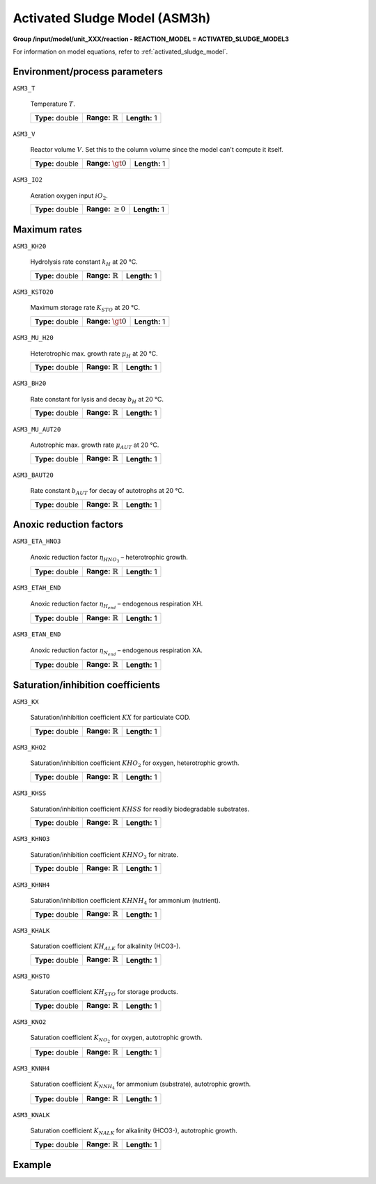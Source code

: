 .. _activated_sludge_model_config:

Activated Sludge Model (ASM3h)
~~~~~~~~~~~~~~~~~~~~~~~~~

**Group /input/model/unit_XXX/reaction - REACTION_MODEL = ACTIVATED_SLUDGE_MODEL3**

For information on model equations, refer to :ref:`activated_sludge_model`.

Environment/process parameters
----

``ASM3_T``

   Temperature :math:`T`.
   
   ================  =============================  ========================================================
   **Type:** double  **Range:** :math:`\mathbb{R}`  **Length:** 1
   ================  =============================  ========================================================

``ASM3_V``

   Reactor volume :math:`V`. Set this to the column volume since the model can't compute it itself.

   ================  =============================  ========================================================
   **Type:** double  **Range:** :math:`\gt 0`       **Length:** 1
   ================  =============================  ========================================================

``ASM3_IO2``

   Aeration oxygen input :math:`iO_2`.
   
   ================  =============================  ========================================================
   **Type:** double  **Range:** :math:`\ge 0`       **Length:** 1
   ================  =============================  ========================================================

Maximum rates
----

``ASM3_KH20``

   Hydrolysis rate constant :math:`k_H` at 20 °C.
   
   ================  =============================  ========================================================
   **Type:** double  **Range:** :math:`\mathbb{R}`  **Length:** 1
   ================  =============================  ========================================================

``ASM3_KSTO20``

   Maximum storage rate :math:`K_{STO}` at 20 °C.

   ================  =============================  ========================================================
   **Type:** double  **Range:** :math:`\gt 0`       **Length:** 1
   ================  =============================  ========================================================

``ASM3_MU_H20``

   Heterotrophic max. growth rate :math:`\mu_{H}` at 20 °C.

   ================  =============================  ========================================================
   **Type:** double  **Range:** :math:`\mathbb{R}`  **Length:** 1
   ================  =============================  ========================================================

``ASM3_BH20``

   Rate constant for lysis and decay :math:`b_H` at 20 °C.

   ================  =============================  ========================================================
   **Type:** double  **Range:** :math:`\mathbb{R}`  **Length:** 1
   ================  =============================  ========================================================

``ASM3_MU_AUT20``

   Autotrophic max. growth rate :math:`\mu_{AUT}` at 20 °C.

   ================  =============================  ========================================================
   **Type:** double  **Range:** :math:`\mathbb{R}`  **Length:** 1
   ================  =============================  ========================================================

``ASM3_BAUT20``

   Rate constant :math:`b_{AUT}` for decay of autotrophs at 20 °C.

   ================  =============================  ========================================================
   **Type:** double  **Range:** :math:`\mathbb{R}`  **Length:** 1
   ================  =============================  ========================================================

Anoxic reduction factors
----

``ASM3_ETA_HNO3``

   Anoxic reduction factor :math:`\eta_{HNO_3}` – heterotrophic growth.

   ================  =============================  ========================================================
   **Type:** double  **Range:** :math:`\mathbb{R}`  **Length:** 1
   ================  =============================  ========================================================

``ASM3_ETAH_END``

   Anoxic reduction factor :math:`\eta_{H_{end}}` – endogenous respiration XH.

   ================  =============================  ========================================================
   **Type:** double  **Range:** :math:`\mathbb{R}`  **Length:** 1
   ================  =============================  ========================================================

``ASM3_ETAN_END``

   Anoxic reduction factor :math:`\eta_{N_{end}}` – endogenous respiration XA.

   ================  =============================  ========================================================
   **Type:** double  **Range:** :math:`\mathbb{R}`  **Length:** 1
   ================  =============================  ========================================================

Saturation/inhibition coefficients
----

``ASM3_KX``

   Saturation/inhibition coefficient :math:`KX` for particulate COD.

   ================  =============================  ========================================================
   **Type:** double  **Range:** :math:`\mathbb{R}`  **Length:** 1
   ================  =============================  ========================================================

``ASM3_KHO2``

   Saturation/inhibition coefficient :math:`KHO_2` for oxygen, heterotrophic growth.

   ================  =============================  ========================================================
   **Type:** double  **Range:** :math:`\mathbb{R}`  **Length:** 1
   ================  =============================  ========================================================

``ASM3_KHSS``

   Saturation/inhibition coefficient :math:`KHSS` for readily biodegradable substrates.

   ================  =============================  ========================================================
   **Type:** double  **Range:** :math:`\mathbb{R}`  **Length:** 1
   ================  =============================  ========================================================

``ASM3_KHNO3``

   Saturation/inhibition coefficient :math:`KHNO_3` for nitrate.

   ================  =============================  ========================================================
   **Type:** double  **Range:** :math:`\mathbb{R}`  **Length:** 1
   ================  =============================  ========================================================

``ASM3_KHNH4``

   Saturation/inhibition coefficient :math:`KHNH_4` for ammonium (nutrient).

   ================  =============================  ========================================================
   **Type:** double  **Range:** :math:`\mathbb{R}`  **Length:** 1
   ================  =============================  ========================================================

``ASM3_KHALK``

   Saturation coefficient :math:`KH_{ALK}` for alkalinity (HCO3-).

   ================  =============================  ========================================================
   **Type:** double  **Range:** :math:`\mathbb{R}`  **Length:** 1
   ================  =============================  ========================================================

``ASM3_KHSTO``

   Saturation coefficient :math:`KH_{STO}` for storage products.

   ================  =============================  ========================================================
   **Type:** double  **Range:** :math:`\mathbb{R}`  **Length:** 1
   ================  =============================  ========================================================

``ASM3_KNO2``

   Saturation coefficient :math:`K_{NO_2}` for oxygen, autotrophic growth.

   ================  =============================  ========================================================
   **Type:** double  **Range:** :math:`\mathbb{R}`  **Length:** 1
   ================  =============================  ========================================================

``ASM3_KNNH4``

   Saturation coefficient :math:`K_{NNH_4}` for ammonium (substrate), autotrophic growth.

   ================  =============================  ========================================================
   **Type:** double  **Range:** :math:`\mathbb{R}`  **Length:** 1
   ================  =============================  ========================================================

``ASM3_KNALK``

   Saturation coefficient :math:`K_{NALK}` for alkalinity (HCO3-), autotrophic growth.

   ================  =============================  ========================================================
   **Type:** double  **Range:** :math:`\mathbb{R}`  **Length:** 1
   ================  =============================  ========================================================

Example
-------

.. python::

	# Example of setting up an ASM3 reaction model in a unit operation with bulk reaction

	# Setup ASM3 reaction for unit 000 with example values
	model.root.input.model.unit_000.reaction_model = 'ACTIVATED_SLUDGE_MODEL3'
	model.root.input.model.unit_000.reaction_bulk.asm3_insi = 0.01
	model.root.input.model.unit_000.reaction_bulk.asm3_inss = 0.03
	model.root.input.model.unit_000.reaction_bulk.asm3_inxi = 0.04
	model.root.input.model.unit_000.reaction_bulk.asm3_inxs = 0.03
	model.root.input.model.unit_000.reaction_bulk.asm3_inbm = 0.07
	model.root.input.model.unit_000.reaction_bulk.asm3_ivss_xi = 0.751879699
	model.root.input.model.unit_000.reaction_bulk.asm3_ivss_xs = 0.555555556
	model.root.input.model.unit_000.reaction_bulk.asm3_ivss_sto = 0.6
	model.root.input.model.unit_000.reaction_bulk.asm3_ivss_bm = 0.704225352 
	model.root.input.model.unit_000.reaction_bulk.asm3_itss_vss_bm = 1.086956522


	model.root.input.model.unit_000.reaction_bulk.asm3_fiss_bm_prod = 1
	model.root.input.model.unit_000.reaction_bulk.asm3_fsi = 0
	model.root.input.model.unit_000.reaction_bulk.asm3_yh_aer = 0.8
	model.root.input.model.unit_000.reaction_bulk.asm3_yh_anox = 0.65

	model.root.input.model.unit_000.reaction_bulk.asm3_ysto_aer = 0.8375
	model.root.input.model.unit_000.reaction_bulk.asm3_ysto_anox = 0.7
	model.root.input.model.unit_000.reaction_bulk.asm3_fxi = 0.2
	model.root.input.model.unit_000.reaction_bulk.asm3_ya = 0.24
	model.root.input.model.unit_000.reaction_bulk.asm3_kh20 = 9
	model.root.input.model.unit_000.reaction_bulk.asm3_kx = 1
	model.root.input.model.unit_000.reaction_bulk.asm3_ksto20 = 12
	model.root.input.model.unit_000.reaction_bulk.asm3_mu_h20 = 3
	model.root.input.model.unit_000.reaction_bulk.asm3_bh20 = 0.33
	model.root.input.model.unit_000.reaction_bulk.asm3_eta_hno3 = 0.5
	model.root.input.model.unit_000.reaction_bulk.asm3_khO2 = 0.2
	model.root.input.model.unit_000.reaction_bulk.asm3_khss = 10
	model.root.input.model.unit_000.reaction_bulk.asm3_khno3 = 0.5
	model.root.input.model.unit_000.reaction_bulk.asm3_khnh4 = 0.01
	model.root.input.model.unit_000.reaction_bulk.asm3_khalk = 0.1
	model.root.input.model.unit_000.reaction_bulk.asm3_khsto = 0.1
	model.root.input.model.unit_000.reaction_bulk.asm3_mu_aut20 = 1.12
	model.root.input.model.unit_000.reaction_bulk.asm3_baut20 = 0.18
	model.root.input.model.unit_000.reaction_bulk.asm3_etah_end = 0.5
	model.root.input.model.unit_000.reaction_bulk.asm3_etan_end = 0.5
	model.root.input.model.unit_000.reaction_bulk.asm3_kno2 = 0.5
	model.root.input.model.unit_000.reaction_bulk.asm3_knnh4 = 0.7
	model.root.input.model.unit_000.reaction_bulk.asm3_knalk = 0.5
	model.root.input.model.unit_000.reaction_bulk.asm3_t = 12


	model.root.input.model.unit_000.reaction_bulk.asm3_v = 1000.0
	model.root.input.model.unit_000.reaction_bulk.asm3_io2 = 0.0
